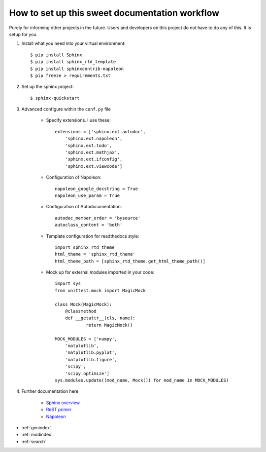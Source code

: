 How to set up this sweet documentation workflow
===============================================

Purely for informing other projects in the future. Users and developers on this project do not have to do any of this. It is setup for you.

#. Install what you need into your virtual environment::

    $ pip install Sphinx
    $ pip install sphinx_rtd_template
    $ pip install sphinxcontrib-napoleon
    $ pip freeze > requirements.txt

#. Set up the sphinx project::

    $ sphinx-quickstart

#. Advanced configure within the ``conf.py`` file

    * Specify extensions. I use these::

        extensions = ['sphinx.ext.autodoc',
            'sphinx.ext.napoleon',
            'sphinx.ext.todo',
            'sphinx.ext.mathjax',
            'sphinx.ext.ifconfig',
            'sphinx.ext.viewcode']

    * Configuration of Napoleon::

        napoleon_google_docstring = True
        napoleon_use_param = True

    * Configuration of Autodocumentation::

        autodoc_member_order = 'bysource'
        autoclass_content = 'both'

    * Template configuration for readthedocs style::

        import sphinx_rtd_theme
        html_theme = 'sphinx_rtd_theme'
        html_theme_path = [sphinx_rtd_theme.get_html_theme_path()]

    * Mock up for external modules imported in your code::

        import sys
        from unittest.mock import MagicMock

        class Mock(MagicMock):
            @classmethod
            def __getattr__(cls, name):
                    return MagicMock()

        MOCK_MODULES = ['numpy',
            'matplotlib',
            'matplotlib.pyplot',
            'matplotlib.figure',
            'scipy',
            'scipy.optimize']
        sys.modules.update((mod_name, Mock()) for mod_name in MOCK_MODULES)

#. Further documentation here

    * `Sphinx overview <http://www.sphinx-doc.org/en/stable/tutorial.html>`_
    * `ReST primer <http://www.sphinx-doc.org/en/stable/rest.html>`_
    * `Napoleon <https://sphinxcontrib-napoleon.readthedocs.io/en/latest/>`_


* :ref:`genindex`
* :ref:`modindex`
* :ref:`search`
